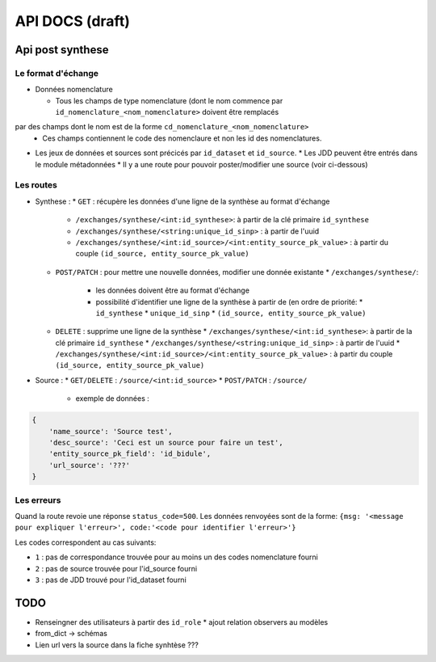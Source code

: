 ================
API DOCS (draft)
================

Api post synthese
=================

 
Le format d'échange
-------------------

* Données nomenclature

  * Tous les champs de type nomenclature (dont le nom commence par ``id_nomenclature_<nom_nomenclature>`` doivent être remplacés 
par des champs dont le nom est de la forme ``cd_nomenclature_<nom_nomenclature>``
  * Ces champs contiennent le code des nomenclaure et non les id des nomenclatures.

* Les jeux de données et sources sont précicés par  ``id_dataset`` et ``id_source``.
  * Les JDD peuvent être entrés dans le module métadonnées
  * Il y a une route pour pouvoir poster/modifier une source (voir ci-dessous)

Les routes
----------
* Synthese :
  * ``GET`` : récupère les données d'une ligne de la synthèse au format d'échange
    * ``/exchanges/synthese/<int:id_synthese>``: à partir de la clé primaire ``id_synthese``
    * ``/exchanges/synthese/<string:unique_id_sinp>`` : à partir de l'uuid
    * ``/exchanges/synthese/<int:id_source>/<int:entity_source_pk_value>`` : à partir du couple ``(id_source, entity_source_pk_value)``

  * ``POST/PATCH`` : pour mettre une nouvelle données, modifier une donnée existante
    * ``/exchanges/synthese/``: 
      * les données doivent être au format d'échange
      * possibilité d'identifier une ligne de la synthèse à partir de (en ordre de priorité:
        * ``id_synthese``
        * ``unique_id_sinp``
        * ``(id_source, entity_source_pk_value)``

  * ``DELETE`` : supprime une ligne de la synthèse
    * ``/exchanges/synthese/<int:id_synthese>``: à partir de la clé primaire ``id_synthese``
    * ``/exchanges/synthese/<string:unique_id_sinp>`` : à partir de l'uuid
    * ``/exchanges/synthese/<int:id_source>/<int:entity_source_pk_value>`` : à partir du couple ``(id_source, entity_source_pk_value)``


* Source : 
  * ``GET/DELETE`` : ``/source/<int:id_source>``
  * ``POST/PATCH`` : ``/source/``
    * exemple de données : 

.. code-block:: JSON

    {
        'name_source': 'Source test',
        'desc_source': 'Ceci est un source pour faire un test',
        'entity_source_pk_field': 'id_bidule',
        'url_source': '???'
    }


Les erreurs
-----------

Quand la route revoie une réponse ``status_code=500``.
Les données renvoyées sont de la forme: ``{msg: '<message pour expliquer l'erreur>', code:'<code pour identifier l'erreur>'}``

Les codes correspondent au cas suivants:

* ``1`` : pas de correspondance trouvée pour au moins un des codes nomenclature fourni 
* ``2`` : pas de source trouvée pour l'id_source fourni
* ``3`` : pas de JDD trouvé pour l'id_dataset fourni 

TODO
====

* Renseingner des utilisateurs à partir des ``id_role``
  * ajout relation observers au modèles
* from_dict -> schémas
* Lien url vers la source dans la fiche synhtèse ???
